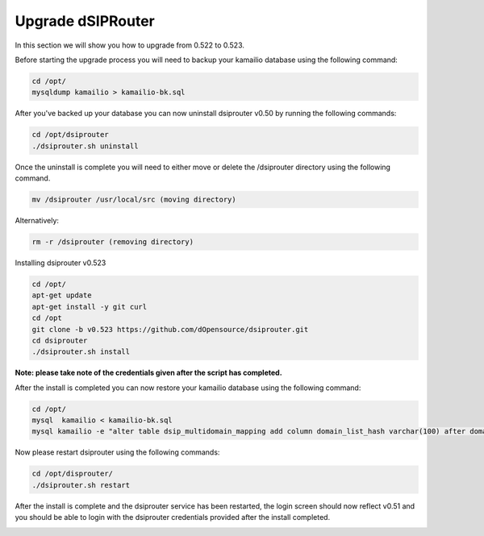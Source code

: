 Upgrade dSIPRouter
====================

In this section we will show you how to upgrade from 0.522 to 0.523.

Before starting the upgrade process you will need to backup your kamailio database using the following command: 

.. code-block:: bash
  
  cd /opt/
  mysqldump kamailio > kamailio-bk.sql


After you've backed up your database you can now uninstall dsiprouter v0.50 by running the following commands: 

.. code-block:: bash

  cd /opt/dsiprouter
  ./dsiprouter.sh uninstall


Once the uninstall is complete you will need to either move or delete the /dsiprouter directory using the following command.

.. code-block:: bash
  
  mv /dsiprouter /usr/local/src (moving directory)

Alternatively:

.. code-block:: bash

  rm -r /dsiprouter (removing directory)


Installing dsiprouter v0.523

.. code-block:: bash
  
  cd /opt/
  apt-get update
  apt-get install -y git curl
  cd /opt
  git clone -b v0.523 https://github.com/dOpensource/dsiprouter.git
  cd dsiprouter
  ./dsiprouter.sh install


**Note: please take note of the credentials given after the script has completed.**

After the install is completed you can now restore your kamailio database using the following command:

.. code-block:: bash
  
  cd /opt/
  mysql  kamailio < kamailio-bk.sql
  mysql kamailio -e "alter table dsip_multidomain_mapping add column domain_list_hash varchar(100) after domain_list;"


Now please restart dsiprouter using the following commands:

.. code-block:: bash
  
  cd /opt/disprouter/
  ./dsiprouter.sh restart 


After the install is complete and the dsiprouter service has been restarted, the login screen should now reflect v0.51 and you should be able to login with the dsiprouter credentials provided after the install completed.

.. image:: images/dsip_v51.png
        :align: center

